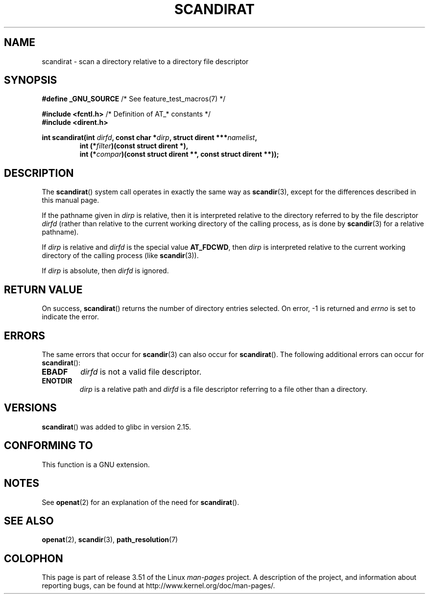 .\" Copyright (c) 2012, Mark R. Bannister <cambridge@users.sourceforge.net>
.\"        based on text in mkfifoat.3 Copyright (c) 2006, Michael Kerrisk
.\"
.\" %%%LICENSE_START(GPLv2+_DOC_FULL)
.\" This is free documentation; you can redistribute it and/or
.\" modify it under the terms of the GNU General Public License as
.\" published by the Free Software Foundation; either version 2 of
.\" the License, or (at your option) any later version.
.\"
.\" The GNU General Public License's references to "object code"
.\" and "executables" are to be interpreted as the output of any
.\" document formatting or typesetting system, including
.\" intermediate and printed output.
.\"
.\" This manual is distributed in the hope that it will be useful,
.\" but WITHOUT ANY WARRANTY; without even the implied warranty of
.\" MERCHANTABILITY or FITNESS FOR A PARTICULAR PURPOSE.  See the
.\" GNU General Public License for more details.
.\"
.\" You should have received a copy of the GNU General Public
.\" License along with this manual; if not, see
.\" <http://www.gnu.org/licenses/>.
.\" %%%LICENSE_END
.\"
.TH SCANDIRAT 3 2012-03-17 "Linux" "Linux Programmer's Manual"
.SH NAME
scandirat \- scan a directory relative to a directory file descriptor
.SH SYNOPSIS
.nf
.BR "#define _GNU_SOURCE" "         /* See feature_test_macros(7) */"

.BR "#include <fcntl.h>" "          /* Definition of AT_* constants */"
.B #include <dirent.h>
.sp
.fi
.BI "int scandirat(int " dirfd ", const char *" dirp ","
.BI "struct dirent ***" namelist ,
.nf
.RS
.BI "int (*" filter ")(const struct dirent *),"
.BI "int (*" compar ")(const struct dirent **, const struct dirent **));"
.RE
.fi
.SH DESCRIPTION
The
.BR scandirat ()
system call operates in exactly the same way as
.BR scandir (3),
except for the differences described in this manual page.

If the pathname given in
.I dirp
is relative, then it is interpreted relative to the directory
referred to by the file descriptor
.I dirfd
(rather than relative to the current working directory of
the calling process, as is done by
.BR scandir (3)
for a relative pathname).

If
.I dirp
is relative and
.I dirfd
is the special value
.BR AT_FDCWD ,
then
.I dirp
is interpreted relative to the current working
directory of the calling process (like
.BR scandir (3)).

If
.I dirp
is absolute, then
.I dirfd
is ignored.
.SH RETURN VALUE
On success,
.BR scandirat ()
returns the number of directory entries selected.
On error, \-1 is returned and
.I errno
is set to indicate the error.
.SH ERRORS
The same errors that occur for
.BR scandir (3)
can also occur for
.BR scandirat ().
The following additional errors can occur for
.BR scandirat ():
.TP
.B EBADF
.I dirfd
is not a valid file descriptor.
.TP
.B ENOTDIR
.I dirp
is a relative path and
.I dirfd
is a file descriptor referring to a file other than a directory.
.SH VERSIONS
.BR scandirat ()
was added to glibc in version 2.15.
.SH CONFORMING TO
This function is a GNU extension.
.SH NOTES
See
.BR openat (2)
for an explanation of the need for
.BR scandirat ().
.SH SEE ALSO
.BR openat (2),
.BR scandir (3),
.BR path_resolution (7)
.SH COLOPHON
This page is part of release 3.51 of the Linux
.I man-pages
project.
A description of the project,
and information about reporting bugs,
can be found at
http://www.kernel.org/doc/man-pages/.
